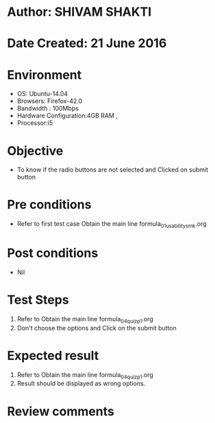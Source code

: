 * Author: SHIVAM SHAKTI
* Date Created: 21 June 2016
* Environment
  - OS: Ubuntu-14.04
  - Browsers: Firefox-42.0
  - Bandwidth : 100Mbps
  - Hardware Configuration:4GB RAM , 
  - Processor:i5

* Objective
  - To know if the radio buttons are not selected and Clicked on submit button

* Pre conditions
  - Refer to first test case Obtain the main line formula_01_usability_smk.org 

* Post conditions
   - Nil
* Test Steps
  1. Refer to Obtain the main line formula_04_quiz_p1.org
  2. Don't choose the options and Click on the submit button

* Expected result
  1. Refer to Obtain the main line formula_04_quiz_p1.org
  2. Result should be displayed as wrong options.

* Review comments
